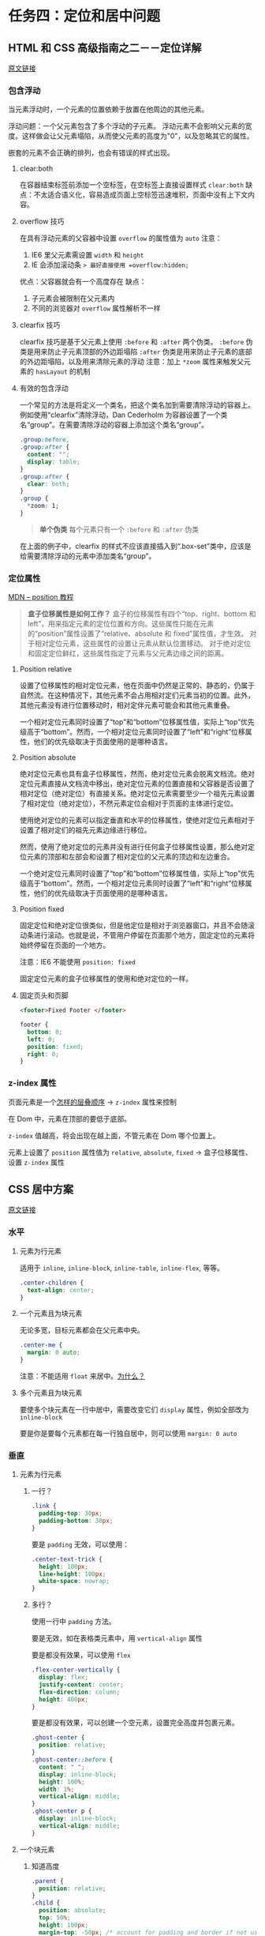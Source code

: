 * 任务四：定位和居中问题

** HTML 和 CSS 高级指南之二－－定位详解

   [[http://www.w3cplus.com/css/advanced-html-css-lesson2-detailed-css-positioning.html][原文链接]]

*** 包含浮动

    当元素浮动时，一个元素的位置依赖于放置在他周边的其他元素。

    浮动问题：一个父元素包含了多个浮动的子元素。
    浮动元素不会影响父元素的宽度。这样做会让父元素塌陷，从而使父元素的高度为"0"，以及忽略其它的属性。

    嵌套的元素不会正确的排列，也会有错误的样式出现。

**** clear:both

     在容器结束标签前添加一个空标签，在空标签上直接设置样式 =clear:both=
     缺点：不太适合语义化，容易造成页面上空标签迅速堆积，页面中没有上下文内容。

**** overflow 技巧

     在具有浮动元素的父容器中设置 =overflow= 的属性值为 =auto=
     注意：
     1. IE6 里父元素需设置 =width= 和 =height=
     2. IE 会添加滚动条 => 最好直接使用 =overflow:hidden;=
     优点：父容器就会有一个高度存在
     缺点：
     1. 子元素会被限制在父元素内
     2. 不同的浏览器对 =overflow= 属性解析不一样

**** clearfix 技巧
     clearfix 技巧是基于父元素上使用 =:before= 和 =:after= 两个伪类。
     =:before= 伪类是用来防止子元素顶部的外边距塌陷
     =:after= 伪类是用来防止子元素的底部的外边距塌陷，以及用来清除元素的浮动
     注意：加上 =*zoom= 属性来触发父元素的 =hasLayout= 的机制

**** 有效的包含浮动

     一个常见的方法是将定义一个类名，把这个类名加到需要清除浮动的容器上。
     例如使用“clearfix”清除浮动，Dan Cederholm 为容器设置了一个类名“group”。在需要清除浮动的容器上添加这个类名“group”。

     #+BEGIN_SRC css
.group:before,
.group:after {
  content: "";
  display: table;
}
.group:after {
  clear: both;
}
.group {
  *zoom: 1;
}	
     #+END_SRC

     #+BEGIN_QUOTE
     *单个伪类*
     每个元素只有一个 =:before= 和 =:after= 伪类
     #+END_QUOTE

     在上面的例子中，clearfix 的样式不应该直接插入到“.box-set”类中，应该是给需要清除浮动的元素中添加类名“group”。

*** 定位属性

    [[https://developer.mozilla.org/en-US/docs/Web/CSS/position][MDN -- position 教程]]

    #+BEGIN_QUOTE
    *盒子位移属性是如何工作？*
    盒子的位移属性有四个“top、right、bottom 和 left”，用来指定元素的定位位置和方向。这些属性只能在元素的“position”属性设置了“relative、absolute 和 fixed”属性值，才生效。
    对于相对定位元素，这些属性的设置让元素从默认位置移动。
    对于绝对定位和固定定位鲜红，这些属性指定了元素与父元素边缘之间的距离。
    #+END_QUOTE

**** Position relative

     设置了位移属性的相对定位元素，他在页面中仍然是正常的、静态的，仍属于自然流。在这种情况下，其他元素不会占用相对定们元素当初的位置。此外，其他元素没有进行位置移动时，相对定伴元素可能会和其他元素重叠。
     
     一个相对定位元素同时设置了“top”和“bottom”位移属性值，实际上“top”优先级高于“bottom”。然而，一个相对定位元素同时设置了“left”和“right”位移属性，他们的优先级取决于页面使用的是哪种语言。

**** Position absolute

     绝对定位元素也具有盒子位移属性，然而，绝对定位元素会脱离文档流。绝对定位元素直接从文档流中移出，绝对定位元素的位置直接和父容器是否设置了相对定位（绝对定位）有直接关系。绝对定位元素需要至少一个祖先元素设置了相对定位（绝对定位），不然元素定位会相对于页面的主体进行定位。

     使用绝对定位的元素可以指定垂直和水平的位移属性，使绝对定位元素相对于设置了相对定们的祖先元素边缘进行移位。

     然而，使用了绝对定位的元素并没有进行任何盒子位移属性设置，那么绝对定位元素的顶部和左部会和设置了相对定位的父元素的顶边和左边重合。

     一个绝对定位元素同时设置了“top”和“bottom”位移属性值，实际上“top”优先级高于“bottom”。然而，一个相对定位元素同时设置了“left”和“right”位移属性，他们的优先级取决于页面使用的是哪种语言。

**** Position fixed

     固定定位和绝对定位很类似，但是他定位是相对于浏览器窗口，并且不会随滚动条进行滚动。也就是说，不管用户停留在页面那个地方，固定定位的元素将始终停留在页面的一个地方。

     注意：IE6 不能使用 =position: fixed=

     固定定位元素的盒子位移属性的使用和绝对定位的一样。

**** 固定页头和页脚

     #+BEGIN_SRC html
<footer>Fixed Footer </footer>	
     #+END_SRC

     #+BEGIN_SRC css
footer {
  bottom: 0;
  left: 0;
  position: fixed;
  right: 0;
}	
     #+END_SRC

*** z-index 属性

    页面元素是一个[[http://www.impressivewebs.com/a-detailed-look-at-the-z-index-css-property/][怎样的层叠顺序]] -> =z-index= 属性来控制

    在 Dom 中，元素在顶部的要低于底部。

    =z-index= 值越高，将会出现在越上面，不管元素在 Dom 哪个位置上。

    元素上设置了 =position= 属性值为 =relative=, =absolute=, =fixed= -> 盒子位移属性、设置 =z-index= 属性

** CSS 居中方案

   [[https://css-tricks.com/centering-css-complete-guide/][原文链接]]

*** 水平

**** 元素为行元素

     适用于 =inline=, =inline-block=, =inline-table=, =inline-flex=, 等等。

     #+BEGIN_SRC css
.center-children {
  text-align: center;
}
     #+END_SRC

**** 一个元素且为块元素

     无论多宽，目标元素都会在父元素中央。

     #+BEGIN_SRC css
.center-me {
  margin: 0 auto;
}
     #+END_SRC

     注意：不能适用 =float= 来居中。[[http://css-tricks.com/float-center/][为什么？]]

**** 多个元素且为块元素

     要使多个块元素在一行中居中，需要改变它们 =display= 属性，例如全部改为 =inline-block=

     要是你是要每个元素都在每一行独自居中，则可以使用 =margin: 0 auto=

*** 垂直

**** 元素为行元素

***** 一行？

      #+BEGIN_SRC css
.link {
  padding-top: 30px;
  padding-bottom: 30px;
}
      #+END_SRC

      要是 =padding= 无效，可以使用：

      #+BEGIN_SRC css
.center-text-trick {
  height: 100px;
  line-height: 100px;
  white-space: nowrap;
}
      #+END_SRC

***** 多行？

      使用一行中 =padding= 方法。

      要是无效，如在表格类元素中，用 =vertical-align= 属性

      要是都没有效果，可以使用 =flex=

      #+BEGIN_SRC css
.flex-center-vertically {
  display: flex;
  justify-content: center;
  flex-direction: column;
  height: 400px;
}
      #+END_SRC

      要是都没有效果，可以创建一个空元素，设置完全高度并包裹元素。

      #+BEGIN_SRC css
.ghost-center {
  position: relative;
}
.ghost-center::before {
  content: " ";
  display: inline-block;
  height: 100%;
  width: 1%;
  vertical-align: middle;
}
.ghost-center p {
  display: inline-block;
  vertical-align: middle;
}
      #+END_SRC

**** 一个块元素

***** 知道高度

      #+BEGIN_SRC css
.parent {
  position: relative;
}
.child {
  position: absolute;
  top: 50%;
  height: 100px;
  margin-top: -50px; /* account for padding and border if not using box-sizing: border-box; */
}
      #+END_SRC

***** 不知道高度

      #+BEGIN_SRC css
.parent {
  position: relative;
}
.child {
  position: absolute;
  top: 50%;
  transform: translateY(-50%);
}
      #+END_SRC

***** 使用 flexbox

      #+BEGIN_SRC css
.parent {
  display: flex;
  flex-direction: column;
  justify-content: center;
}
      #+END_SRC

*** 水平和垂直都要居中

***** 元素固定高宽

      #+BEGIN_SRC css
.parent {
  position: relative;
}

.child {
  width: 300px;
  height: 100px;
  padding: 20px;

  position: absolute;
  top: 50%;
  left: 50%;

  margin: -70px 0 0 -170px;
}
      #+END_SRC

***** 不知道元素高宽

      #+BEGIN_SRC css
.parent {
  position: relative;
}
.child {
  position: absolute;
  top: 50%;
  left: 50%;
  transform: translate(-50%, -50%);
}
      #+END_SRC

***** 使用 flexbox

      #+BEGIN_SRC css
.parent {
  display: flex;
  justify-content: center;
  align-items: center;
}
      #+END_SRC

*** 使用做作弊器
    [[http://howtocenterincss.com/]]
